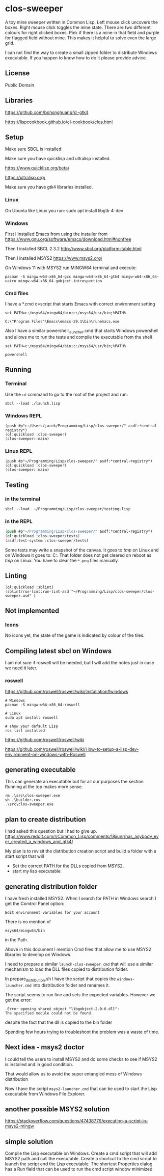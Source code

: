 * clos-sweeper

[[file:screenshot-won.png]]


A toy mine sweeper written in Common Lisp. Left mouse click uncovers the boxes.
Right mouse click toggles the mine state. There are two different colours for
right clicked boxes. Pink if there is a mine in that field and purple for
flagged field without mine. This makes it helpful to solve even the large grid.


I can not find the way to create a small zipped folder to distribute Windows executable.
If you happen to know how to do it please provide advice.

**  License

Public Domain

** Libraries

https://github.com/bohonghuang/cl-gtk4

https://lispcookbook.github.io/cl-cookbook/clos.html

** Setup

Make sure SBCL is installed

Make sure you have quicklisp and ultralisp installed.

https://www.quicklisp.org/beta/

https://ultralisp.org/

Make sure you have gtk4 libraries installed.

*** Linux
On Ubuntu like Linux you run: sudo apt install libgtk-4-dev

*** Windows
First I installed Emacs from using the installer from
https://www.gnu.org/software/emacs/download.html#nonfree

Then I installed SBCL 2.3.2
http://www.sbcl.org/platform-table.html

Then I installed MSYS2
https://www.msys2.org/

On Windows 11 with MSYS2 run MINGW64 terminal and execute:
#+begin_example
  pacman -S mingw-w64-x86_64-gcc mingw-w64-x86_64-gtk4 mingw-w64-x86_64-cairo mingw-w64-x86_64-gobject-introspection
#+end_example

*** Cmd files
I have a *.cmd c=script that starts Emacs with correct environment setting

#+begin_example
set PATH=c:/msys64/mingw64/bin;c:/msys64/usr/bin;%PATH%

C:\"Program Files"\Emacs\emacs-29.1\bin\runemacs.exe
#+end_example

Also I have a similar powershell_launcher.cmd that starts Windows powershell and
allows me to run the tests and compile the executable from the shell

#+begin_example
set PATH=c:/msys64/mingw64/bin;c:/msys64/usr/bin;%PATH%

powershell
#+end_example

** Running

*** Terminal
Use the ~cd~ command to go to the root of the project and run:
#+begin_example
sbcl --load ./launch.lisp
#+end_example

*** Windows REPL
#+begin_example
(push #p"c:/Users/jacek/Programming/Lisp/clos-sweeper/" asdf:*central-registry*)
(ql:quickload :clos-sweeper)
(clos-sweeper::main)
#+end_example

*** Linux REPL
#+begin_example
(push #p"~/Programming/Lisp/clos-sweeper/" asdf:*central-registry*)
(ql:quickload :clos-sweeper)
(clos-sweeper::main)
#+end_example

** Testing

*** in the terminal
#+begin_example
sbcl --load  ~/Programming/Lisp/clos-sweeper/testing.lisp
#+end_example

*** in the REPL
#+begin_src lisp
  (push #p"~/Programming/Lisp/clos-sweeper/" asdf:*central-registry*)
  (ql:quickload :clos-sweeper/tests)
  (asdf:test-system :clos-sweeper/tests)
#+end_src

Some tests may write a snapshot of the canvas. It goes to /tmp/ on Linux
and on Windows it goes to: C:\Users\jacek\AppData\Local\Temp.
That folder does not get cleared on reboot as /tmp/ on Linux.
You have to clear the ~*.png~ files manually.

** Linting

#+begin_example
(ql:quickload :sblint)
(sblint/run-lint:run-lint-asd "~/Programming/Lisp/clos-sweeper/clos-sweeper.asd" )
#+end_example

** Not implemented

*** Icons
No icons yet, the state of the game is indicated by colour of the tiles.

** Compiling latest sbcl on Windows
I am not sure if roswell will be needed, but I will add the
notes just in case
we need it later.

*** roswell
https://github.com/roswell/roswell/wiki/Installation#windows
#+begin_example
# Windows
pacman -S mingw-w64-x86_64-roswell

# Linux
sudo apt install roswell

# show your default Lisp
ros list installed
#+end_example

https://github.com/roswell/roswell/wiki

https://github.com/roswell/roswell/wiki/How-to-setup-a-lisp-dev-environment-on-windows-with-Roswell

** generating executable
This can generate an executable
but for all our purposes the section Running at the top makes more sense.

#+begin_example
  rm .\src\clos-sweeper.exe
  sh .\builder.ros
  .\src\clos-sweeper.exe
#+end_example

** plan to create distribution
I had asked this question but I had to give up.
https://www.reddit.com/r/Common_Lisp/comments/18jiunr/has_anybody_ever_created_a_windows_and_gtk4/

My plan is to revisit the distribution creation script and
build a folder with  a start script that will
+ Set the correct PATH for the DLLs copied from MSYS2.
+ start my lisp executable

** generating distribution folder

I have fresh installed MSYS2. When I search for PATH in Windows search I get the
Comtrol Panel option:
#+begin_example
Edit environment variables for your account
#+end_example

There is no mention of
#+begin_example
msys64/mingw64/bin
#+end_example
in the Path.

Above in this document I mention Cmd files that allow me to use MSYS2 libraries
to develop on Windows.

I need to prepare a similar ~launch-clos-sweeper.cmd~ that will use a similar
mechanism to load the DLL files copied to distribution folder.

In prepare_distribution.sh I have the script that copies
the ~windows-launcher.cmd~ into distribution folder and renames it.

The script seems to run fine and sets the expected variables. However we get the
error:
#+begin_example
  Error opening shared object "libgobject-2.0-0.dll":
 The specified module could not be found.
#+end_example

despite the fact that the dll is copied to the bin folder

Spending few hours trying to troubleshoot the problem was a waste of time.

** Next idea - msys2 doctor

I could tell the users to install MSYS2
and do some checks to see if MSYS2 is installed and in good condition.

That would allow us to avoid the super entangled mess of Windows distribution

Now I have the script ~msys2-launcher.cmd~ that can be used to start the Lisp executable from Windows File Explorer.

** another possible MSYS2 solution
https://stackoverflow.com/questions/47438779/executing-a-script-in-msys2-mingw

** simple solution
Compile the Lisp executable on Windows. Create a cmd script that will add MSYS2
path and call the executable. Create a shortcut to the cmd script to launch the
script and the Lisp executable. The shortcut Properties dialog has a Run field
that can be used to run the cmd script window minimized.
